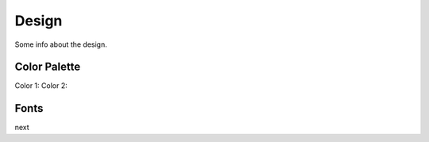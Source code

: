==================
Design
==================

Some info about the design.

Color Palette
---------------

Color 1: 
Color 2:

Fonts
------

next 
